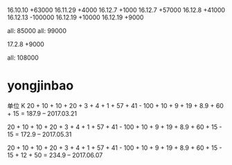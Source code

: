 16.10.10 +63000
16.11.29 +4000
16.12.7 +1000
16.12.7 +57000
16.12.8 +41000
16.12.13 -100000
16.12.19 +10000
16.12.19 +9000


all: 85000
all: 99000

17.2.8  +9000


all: 108000

* yongjinbao
单位 K
20 + 10 + 10 + 20 + 3 + 4 + 1 + 57 + 41  - 100 + 10 + 9 + 19 + 8.9 + 60 + 15
= 187.9    -- 2017.03.21

20 + 10 + 10 + 20 + 3 + 4 + 1 + 57 + 41  - 100 + 10 + 9 + 19 + 8.9 + 60 + 15 - 15
= 172.9    -- 2017.05.31

20 + 10 + 10 + 20 + 3 + 4 + 1 + 57 + 41  - 100 + 10 + 9 + 19 + 8.9 + 60 + 15 - 15 + 12 + 50
= 234.9    -- 2017.06.07
